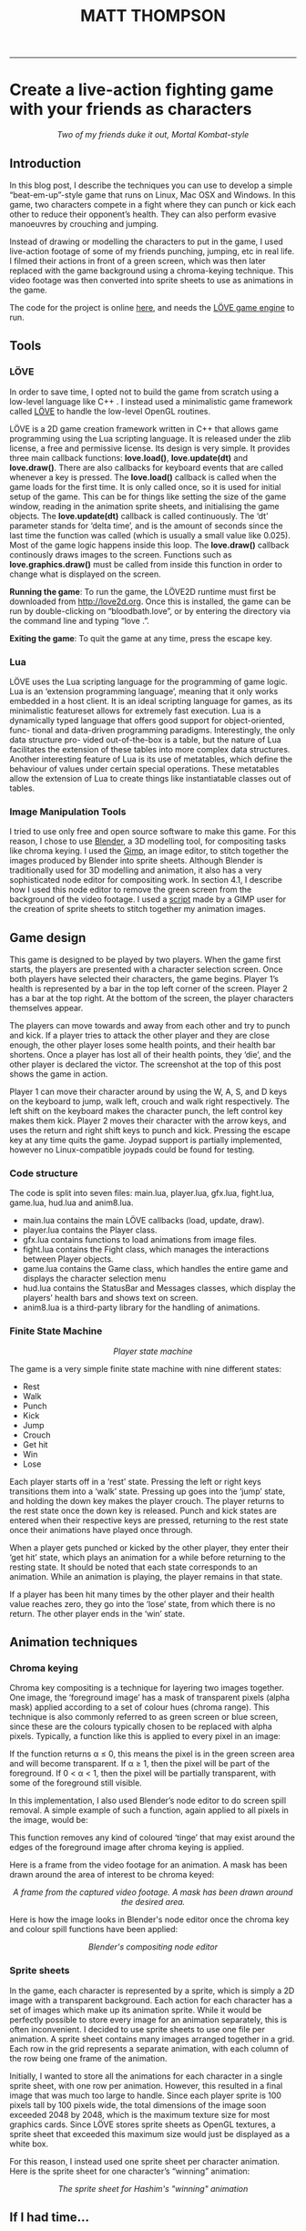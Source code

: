 #+TITLE: MATT THOMPSON
-----


* Create a live-action fighting game with your friends as characters

[[./img/bloodbath.png]]
#+HTML: <div align=center>
/Two of my friends duke it out, Mortal Kombat-style/
#+HTML: </div>

** Introduction

In this blog post, I describe the techniques you can use to develop a simple “beat-em-up”-style game that
runs on Linux, Mac OSX and Windows. In this game, two characters compete in a fight where they can punch or kick each other
to reduce their opponent’s health. They can also perform evasive manoeuvres by crouching
and jumping.

Instead of drawing or modelling the characters to put in the game, I used live-action
footage of some of my friends punching, jumping, etc in real life. I filmed their actions in
front of a green screen, which was then later replaced with the game background using a
chroma-keying technique. This video footage was then converted into sprite sheets to use as animations in the game.

The code for the project is online [[https://github.com/cblop/bloodbath][here]], and needs the [[http://love2d.org][LÖVE game engine]] to run.

** Tools

*** LÖVE
In order to save time, I opted not to build the game from scratch using a low-level language
like C++ . I instead used a minimalistic game framework called [[http://love2d.org][LÖVE]] to handle the low-level
OpenGL routines.

LÖVE is a 2D game creation framework written in C++ that allows game programming
using the Lua scripting language. It is released under the zlib license, a free and
permissive license. Its design is very simple. It provides three main callback functions: *love.load()*,
*love.update(dt)* and *love.draw()*. There are also callbacks for keyboard events that are
called whenever a key is pressed.
The *love.load()* callback is called when the game loads for the first time. It is only called
once, so it is used for initial setup of the game. This can be for things like setting the size of
the game window, reading in the animation sprite sheets, and initialising the game objects.
The *love.update(dt)* callback is called continuously. The ‘dt’ parameter stands for ‘delta
time’, and is the amount of seconds since the last time the function was called (which is
usually a small value like 0.025). Most of the game logic happens inside this loop.
The *love.draw()* callback continously draws images to the screen. Functions such as
*love.graphics.draw()* must be called from inside this function in order to change what is
displayed on the screen.

*Running the game*:
To run the game, the LÖVE2D runtime must first be downloaded
from http://love2d.org. Once this is installed, the game can be run by double-clicking on
“bloodbath.love”, or by entering the directory via the command line and typing “love .”.

*Exiting the game*:
To quit the game at any time, press the escape key.

*** Lua
LÖVE uses the Lua scripting language for the programming of game logic. Lua is an
‘extension programming language’, meaning that it only works embedded in a host client. It
is an ideal scripting language for games, as its minimalistic featureset allows for extremely
fast execution.
Lua is a dynamically typed language that offers good support for object-oriented, func-
tional and data-driven programming paradigms. Interestingly, the only data structure pro-
vided out-of-the-box is a table, but the nature of Lua facilitates the extension of these tables
into more complex data structures.
Another interesting feature of Lua is its use of metatables, which define the behaviour of
values under certain special operations. These metatables allow the extension of Lua to create
things like instantiatable classes out of tables.

*** Image Manipulation Tools
I tried to use only free and open source software to make this game. For this reason, I chose
to use [[https://www.blender.org][Blender]], a 3D modelling tool, for compositing tasks like chroma keying. I used
the [[https://www.gimp.org][Gimp]], an image editor, to stitch together the images produced by Blender into sprite
sheets.
Although Blender is traditionally used for 3D modelling and animation, it also has a very
sophisticated node editor for compositing work. In section 4.1, I describe how I used this
node editor to remove the green screen from the background of the video footage.
I used a [[http://registry.gimp.org/node/27761][script]] made by a GIMP user for the creation of sprite sheets to stitch together
my animation images.

** Game design

This game is designed to be played by two players. When the game first starts, the players are
presented with a character selection screen. Once both players have selected their characters,
the game begins.
Player 1’s health is represented by a bar in the top left corner of the screen. Player 2 has
a bar at the top right. At the bottom of the screen, the player characters themselves appear.

The players can move towards and away from each other and try to punch and kick. If a
player tries to attack the other player and they are close enough, the other player loses some
health points, and their health bar shortens. Once a player has lost all of their health points,
they ‘die’, and the other player is declared the victor. The screenshot at the top of this post shows the game in action.

Player 1 can move their character around by using the W, A, S, and D keys on
the keyboard to jump, walk left, crouch and walk right respectively. The left shift on the
keyboard makes the character punch, the left control key makes them kick.
Player 2 moves their character with the arrow keys, and uses the return and right shift
keys to punch and kick.
Pressing the escape key at any time quits the game.
Joypad support is partially implemented, however no Linux-compatible joypads could be
found for testing.

*** Code structure
The code is split into seven files: main.lua, player.lua, gfx.lua, fight.lua, game.lua,
hud.lua and anim8.lua.

- main.lua contains the main LÖVE callbacks (load, update, draw).
- player.lua contains the Player class.
- gfx.lua contains functions to load animations from image files.
- fight.lua contains the Fight class, which manages the interactions between Player objects.
- game.lua contains the Game class, which handles the entire game and displays the character selection menu
- hud.lua contains the StatusBar and Messages classes, which display the players’ health bars and shows text on screen.
- anim8.lua is a third-party library for the handling of animations.

*** Finite State Machine

[[./img/bb-fsm.png]]
#+HTML: <div align=center>
/Player state machine/
#+HTML: </div>

The game is a very simple finite state machine with nine different states:

- Rest
- Walk
- Punch
- Kick
- Jump
- Crouch
- Get hit
- Win
- Lose

Each player starts off in a ‘rest’ state. Pressing the left or right keys transitions them into
a ‘walk’ state. Pressing up goes into the ‘jump’ state, and holding the down key makes the
player crouch. The player returns to the rest state once the down key is released. Punch and
kick states are entered when their respective keys are pressed, returning to the rest state once
their animations have played once through.

When a player gets punched or kicked by the other player, they enter their ‘get hit’ state,
which plays an animation for a while before returning to the resting state.
It should be noted that each state corresponds to an animation. While an animation is
playing, the player remains in that state.

If a player has been hit many times by the other player and their health value reaches
zero, they go into the ‘lose’ state, from which there is no return. The other player ends in the
‘win’ state.

** Animation techniques
*** Chroma keying

Chroma key compositing is a technique for layering two images together. One image, the
‘foreground image’ has a mask of transparent pixels (alpha mask) applied according to a set
of colour hues (chroma range). This technique is also commonly referred to as green screen
or blue screen, since these are the colours typically chosen to be replaced with alpha pixels.
Typically, a function like this is applied to every pixel in an image:

\begin{equation}
f(r,g,b) \rightarrow \alpha \nonumber
\end{equation}

If the function returns α ≤ 0, this means the pixel is in the green screen area and will
become transparent. If α ≥ 1, then the pixel will be part of the foreground. If 0 < α < 1,
then the pixel will be partially transparent, with some of the foreground still visible.

In this implementation, I also used Blender’s node editor to do screen spill removal. A
simple example of such a function, again applied to all pixels in the image, would be:

\begin{equation}
g(r,g,b) \rightarrow (r, \texttt{min}(g,b),b) \nonumber
\end{equation}

This function removes any kind of coloured ‘tinge’ that may exist around the edges of the
foreground image after chroma keying is applied.

Here is a frame from the video footage for an animation. A mask has been drawn
around the area of interest to be chroma keyed:

[[./img/hashdance.png]]
#+HTML: <div align=center>
/A frame from the captured video footage. A mask has been drawn around the
desired area./
#+HTML: </div>

Here is how the image looks in Blender's node editor once the chroma key and colour spill functions have been applied:

[[./img/hashnode.png]]
#+HTML: <div align=center>
/Blender's compositing node editor/
#+HTML: </div>

*** Sprite sheets
In the game, each character is represented by a sprite, which is simply a 2D image with a
transparent background. Each action for each character has a set of images which make up
its animation sprite. While it would be perfectly possible to store every image for an animation separately, this
is often inconvenient. I decided to use sprite sheets to use one file per animation.
A sprite sheet contains many images arranged together in a grid. Each row in the grid
represents a separate animation, with each column of the row being one frame of the animation.

Initially, I wanted to store all the animations for each character in a single sprite sheet,
with one row per animation. However, this resulted in a final image that was much too large
to handle. Since each player sprite is 100 pixels tall by 100 pixels wide, the total dimensions of
the image soon exceeded 2048 by 2048, which is the maximum texture size for most graphics
cards. Since LÖVE stores sprite sheets as OpenGL textures, a sprite sheet that exceeded
this maximum size would just be displayed as a white box.

For this reason, I instead used one sprite sheet per character animation. Here is
the sprite sheet for one character’s “winning” animation:

[[./img/hashsprite.png]]
#+HTML: <div align=center>
/The sprite sheet for Hashim's "winning" animation/
#+HTML: </div>

** If I had time...

Though this prototype is playable enough, there is plenty that still needs to be done to make this a decent game.

AI for the game characters will need to be implemented in order to support a single-player
game mode. Also, music and sound effects need to be added to make a more immersive game
experience. It would also be nice to add more characters and joypad support in the future.

The game has plenty of bugs. For example:
- Selecting the same character for both players results in only one character appearing on
the screen, who then beats themselves up.
- Pressing a key while a character is jumping makes them get ‘stuck’ in midair.
- Players can still inflict damage when attacking in the wrong direction.
- Players can still be moved when dead.
- The only way to replay the game is to close and re-open it.
 
At the moment, this game is just a proof-of-concept, but I do hope to develop and polish it
a little further. The full source code can be found online at [[http://github.com/cblop/bloodbath]].

-----

#+HTML:<div align=center>
[[http://mthompson.org][Home]]
#+HTML:</div>
